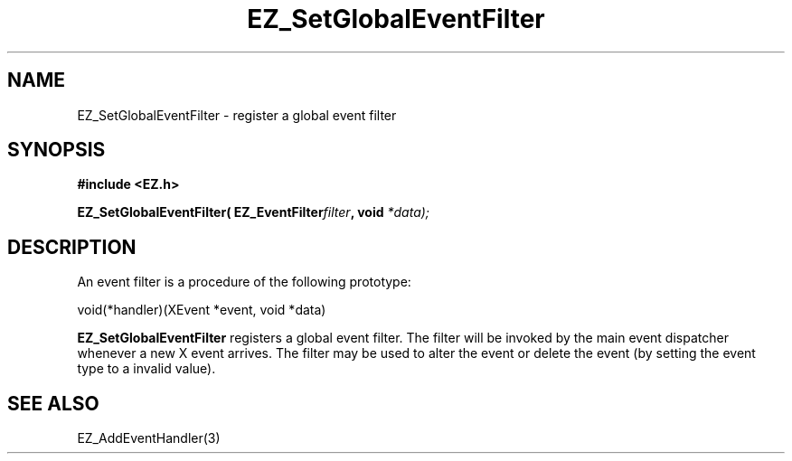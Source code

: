 '\"
'\" Copyright (c) 1997 Maorong Zou
'\" 
.TH EZ_SetGlobalEventFilter 3 "" EZWGL "EZWGL Functions"
.BS
.SH NAME
EZ_SetGlobalEventFilter \- register a global event filter

.SH SYNOPSIS
.nf
.B #include <EZ.h>
.sp
.BI "EZ_SetGlobalEventFilter( EZ_EventFilter" filter ", void " *data);

.SH DESCRIPTION
An event filter is a procedure of the following prototype:
.sp
.nf
  void(*handler)(XEvent *event, void *data)
.fi
.PP
\fBEZ_SetGlobalEventFilter\fR registers a global event filter.
The filter will be invoked by the main event dispatcher whenever
a new X event arrives. The filter may be used to alter the event
or delete the event (by setting the event type to a invalid value).

.SH "SEE ALSO"
EZ_AddEventHandler(3)
